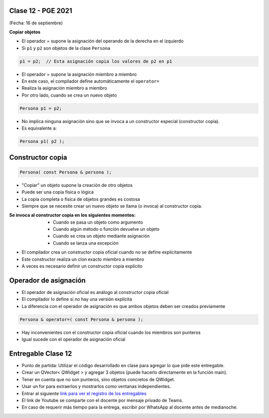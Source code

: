 .. -*- coding: utf-8 -*-

.. _rcs_subversion:

Clase 12 - PGE 2021
===================
(Fecha: 16 de septiembre)


**Copiar objetos**

- El operador = supone la asignación del operando de la derecha en el izquierdo
- Si ``p1`` y ``p2`` son objetos de la clase ``Persona``

.. code-block:: c
	
	p1 = p2;  // Esta asignación copia los valores de p2 en p1

- El operador = supone la asignación miembro a miembro
- En este caso, el compilador define automáticamente el ``operator=``
- Realiza la asignación miembro a miembro
- Por otro lado, cuando se crea un nuevo objeto

.. code-block:: c
	
	Persona p1 = p2; 

- No implica ninguna asignación sino que se invoca a un constructor especial (constructor copia).
- Es equivalente a:

.. code-block:: c
	
	Persona p1( p2 );


Constructor copia
=================

.. code-block:: c

	Persona( const Persona & persona );	

- "Copiar" un objeto supone la creación de otro objetos
- Puede ser una copia física o lógica
- La copia completa o física de objetos grandes es costosa
- Siempre que se necesite crear un nuevo objeto se llama (o invoca) al constructor copia. 

:Se invoca al constructor copia en los siguientes momentos:
	- Cuando se pasa un objeto como argumento
	- Cuando algún método o función devuelve un objeto
	- Cuando se crea un objeto mediante asignación
	- Cuando se lanza una excepción

- El compilador crea un constructor copia oficial cuando no se define explícitamente
- Este constructor realiza un clon exacto miembro a miembro
- A veces es necesario definir un constructor copia explícito


Operador de asignación
======================

- El operador de asignación oficial es análogo al constructor copia oficial
- El compilador lo define si no hay una versión explícita
- La diferencia con el operador de asignación es que ambos objetos deben ser creados previamente

.. code-block:: c

	Persona & operator=( const Persona & persona );

- Hay inconvenientes con el constructor copia oficial cuando los miembros son punteros
- Igual sucede con el operador de asignación oficial	


Entregable Clase 12
===================

- Punto de partida: Utilizar el código desarrollado en clase para agregar lo que pide este entregable.
- Crear un QVector< QWidget > y agregar 3 objetos (puede hacerlo directamente en la función main).
- Tener en cuenta que no son punteros, sino objetos concretos de QWidget.
- Usar un for para extraerlos y mostrarlos como ventanas independientes.
- Entrar al siguiente `link para ver el registro de los entregables <https://docs.google.com/spreadsheets/d/1xbj6brqzdn3R9sfjDEP0LEjg6CwMNMOb8dBEYGmxhTw/edit?usp=sharing>`_ 
- El link de Youtube se comparte con el docente por mensaje privado de Teams.
- En caso de requerir más tiempo para la entrega, escribir por WhatsApp al docente antes de medianoche.

